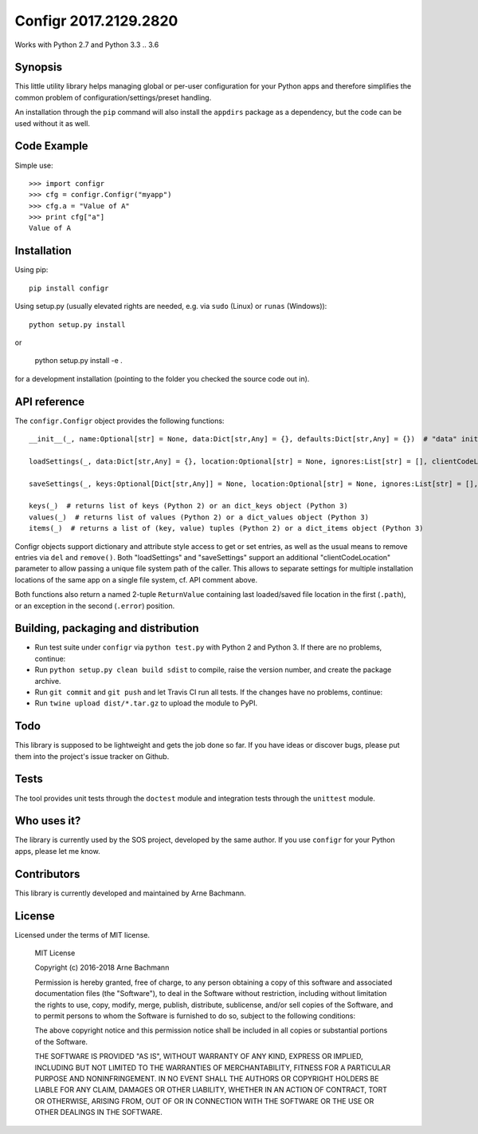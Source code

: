 Configr 2017.2129.2820
=======


.. image:: https://travis-ci.org/ArneBachmann/configr.svg?branch=master
   :target: https://travis-ci.org/ArneBachmann/configr

.. image:: https://badge.fury.io/py/configr.svg
   :target: https://badge.fury.io/py/configr

.. image:: https://coveralls.io/repos/github/ArneBachmann/configr/badge.svg?branch=master
   :target: https://coveralls.io/github/ArneBachmann/configr?branch=master

.. image:: https://img.shields.io/pypi/pyversions/Django.svg
   :target: https://github.com/ArneBachmann/configr

.. image:: https://img.shields.io/github/license/mashape/apistatus.svg
   :target: https://github.com/ArneBachmann/configr

Works with Python 2.7 and Python 3.3 .. 3.6


Synopsis
--------

This little utility library helps managing global or per-user configuration for your Python apps and therefore simplifies the common problem of configuration/settings/preset handling.

An installation through the ``pip`` command will also install the ``appdirs`` package as a dependency, but the code can be used without it as well.


Code Example
------------

Simple use::

    >>> import configr
    >>> cfg = configr.Configr("myapp")
    >>> cfg.a = "Value of A"
    >>> print cfg["a"]
    Value of A


Installation
------------

Using pip::

    pip install configr

Using setup.py (usually elevated rights are needed, e.g. via ``sudo`` (Linux) or ``runas`` (Windows))::

    python setup.py install

or

    python setup.py install -e .

for a development installation (pointing to the folder you checked the source code out in).


API reference
-------------

The ``configr.Configr`` object provides the following functions::

    __init__(_, name:Optional[str] = None, data:Dict[str,Any] = {}, defaults:Dict[str,Any] = {})  # "data" initializes the configuration, while "defaults" contains fallback values

    loadSettings(_, data:Dict[str,Any] = {}, location:Optional[str] = None, ignores:List[str] = [], clientCodeLocation:Optional[str] = None)  # load configuration. "data" is used for keys not in the file. "ignores" are keys to not load. "location" is a file system path, clientCodeLocation should be a call to os.path.abspath(__file__)

    saveSettings(_, keys:Optional[Dict[str,Any]] = None, location:Optional[str] = None, ignores:List[str] = [], clientCodeLocation:Optional[str] = None)  # save configuration. "keys" limits the entries written. "location" is a file system path, clientCodeLocation should be a call to os.path.abspath(__file__)

    keys(_)  # returns list of keys (Python 2) or an dict_keys object (Python 3)
    values(_)  # returns list of values (Python 2) or a dict_values object (Python 3)
    items(_)  # returns a list of (key, value) tuples (Python 2) or a dict_items object (Python 3)

Configr objects support dictionary and attribute style access to get or set entries, as well as the usual means to remove entries via ``del`` and ``remove()``.
Both "loadSettings" and "saveSettings" support an additional "clientCodeLocation" parameter to allow passing a unique file system path of the caller. This allows to separate settings for multiple installation locations of the same app on a single file system, cf. API comment above.

Both functions also return a named 2-tuple ``ReturnValue`` containing last loaded/saved file location in the first (``.path``), or an exception in the second (``.error``) position.


Building, packaging and distribution
------------------------------------

- Run test suite under ``configr`` via ``python test.py`` with Python 2 and Python 3. If there are no problems, continue:
- Run ``python setup.py clean build sdist`` to compile, raise the version number, and create the package archive.
- Run ``git commit`` and ``git push`` and let Travis CI run all tests. If the changes have no problems, continue:
- Run ``twine upload dist/*.tar.gz`` to upload the module to PyPI.


Todo
----

This library is supposed to be lightweight and gets the job done so far.
If you have ideas or discover bugs, please put them into the project's issue tracker on Github.


Tests
-----

The tool provides unit tests through the ``doctest`` module and integration tests through the ``unittest`` module.


Who uses it?
------------

The library is currently used by the SOS project, developed by the same author.
If you use ``configr`` for your Python apps, please let me know.


Contributors
------------

This library is currently developed and maintained by Arne Bachmann.


License
-------

Licensed under the terms of MIT license.

    MIT License

    Copyright (c) 2016-2018 Arne Bachmann

    Permission is hereby granted, free of charge, to any person obtaining a copy
    of this software and associated documentation files (the "Software"), to deal
    in the Software without restriction, including without limitation the rights
    to use, copy, modify, merge, publish, distribute, sublicense, and/or sell
    copies of the Software, and to permit persons to whom the Software is
    furnished to do so, subject to the following conditions:

    The above copyright notice and this permission notice shall be included in all
    copies or substantial portions of the Software.

    THE SOFTWARE IS PROVIDED "AS IS", WITHOUT WARRANTY OF ANY KIND, EXPRESS OR
    IMPLIED, INCLUDING BUT NOT LIMITED TO THE WARRANTIES OF MERCHANTABILITY,
    FITNESS FOR A PARTICULAR PURPOSE AND NONINFRINGEMENT. IN NO EVENT SHALL THE
    AUTHORS OR COPYRIGHT HOLDERS BE LIABLE FOR ANY CLAIM, DAMAGES OR OTHER
    LIABILITY, WHETHER IN AN ACTION OF CONTRACT, TORT OR OTHERWISE, ARISING FROM,
    OUT OF OR IN CONNECTION WITH THE SOFTWARE OR THE USE OR OTHER DEALINGS IN THE
    SOFTWARE.
